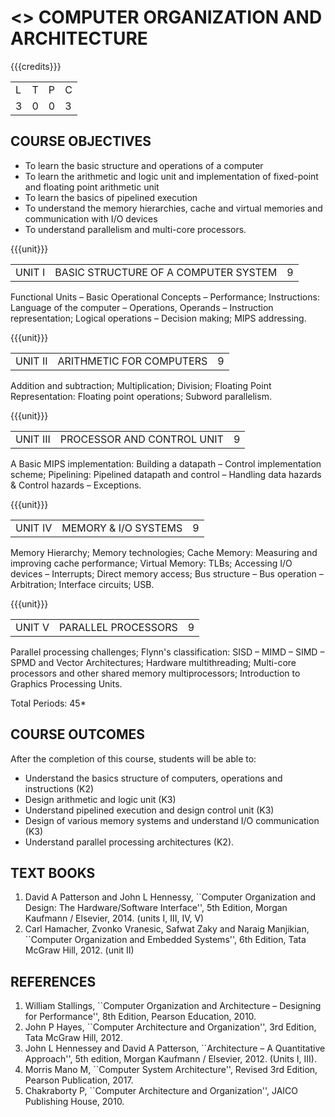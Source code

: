 * <<<402>>> COMPUTER ORGANIZATION AND ARCHITECTURE
:properties:
:author: Ms. K. Lekshmi and Dr. D. Venkatavara Prasad
:date: 
:end:

#+begin_comment

- 1. Almost the same as AU
- 2. For changes, see the comments below the units, Unit IV and Unit V
- 3. Not Applicable
- 4. Five Course outcomes specified and aligned with units
- 5. Not Applicable.
#+end_comment

#+startup: showall

{{{credits}}}
| L | T | P | C |
| 3 | 0 | 0 | 3 |

** COURSE OBJECTIVES
- To learn the basic structure and operations of a computer 
- To learn the arithmetic and logic unit and implementation of
  fixed-point and floating point arithmetic unit
- To learn the basics of pipelined execution 
- To understand the memory hierarchies, cache and virtual memories and
  communication with I/O devices
- To understand parallelism and multi-core processors. 

{{{unit}}}
|UNIT I | BASIC STRUCTURE OF A COMPUTER SYSTEM | 9 |
Functional Units -- Basic Operational Concepts -- Performance;
Instructions: Language of the computer -- Operations, Operands --
Instruction representation; Logical operations -- Decision making;
MIPS addressing.

{{{unit}}}
|UNIT II | ARITHMETIC FOR COMPUTERS | 9 |
Addition and subtraction; Multiplication; Division; Floating Point
Representation: Floating point operations; Subword parallelism.

{{{unit}}}
|UNIT III | PROCESSOR AND CONTROL UNIT | 9 |
A Basic MIPS implementation: Building a datapath -- Control
implementation scheme; Pipelining: Pipelined datapath and control --
Handling data hazards & Control hazards -- Exceptions.

{{{unit}}}
|UNIT IV | MEMORY & I/O SYSTEMS | 9 |
Memory Hierarchy; Memory technologies; Cache Memory: Measuring and
improving cache performance; Virtual Memory: TLBs; Accessing I/O
devices -- Interrupts; Direct memory access; Bus structure -- Bus
operation -- Arbitration; Interface circuits; USB.
#+BEGIN_COMMENT
1. Unit V of CS8491 COMPUTER ARCHITECTURE in Anna University R2017 is moved here as Unit IV.
#+END_COMMENT

{{{unit}}}
|UNIT V  | PARALLEL PROCESSORS | 9 |
Parallel processing challenges; Flynn's classification: SISD -- MIMD
-- SIMD -- SPMD and Vector Architectures; Hardware multithreading;
Multi-core processors and other shared memory multiprocessors;
Introduction to Graphics Processing Units.
#+BEGIN_COMMENT
1. Unit IV of CS8491 COMPUTER ARCHITECTURE in Anna University R2017 is moved here as Unit V with the following observations:
  + Removed: Clusters; Warehouse Scale Computers and other Message-Passing Multiprocessors.
#+END_COMMENT

\hfill *Total Periods: 45*

** COURSE OUTCOMES
After the completion of this course, students will be able to: 
- Understand the basics structure of computers, operations and instructions (K2)
- Design arithmetic and logic unit (K3)
- Understand pipelined execution and design control unit (K3)
- Design of various memory systems and understand I/O communication (K3)
- Understand parallel processing architectures (K2).

** TEXT BOOKS
1. David A Patterson and John L Hennessy, ``Computer Organization
   and Design: The Hardware/Software Interface'', 5th Edition,
   Morgan Kaufmann / Elsevier, 2014. (units I, III, IV, V)
2. Carl Hamacher, Zvonko Vranesic, Safwat Zaky and Naraig Manjikian,
   ``Computer Organization and Embedded Systems'', 6th Edition, Tata
   McGraw Hill, 2012. (unit II)

** REFERENCES
1. William Stallings, ``Computer Organization and Architecture –
   Designing for Performance'', 8th Edition, Pearson
   Education, 2010.
3. John P Hayes, ``Computer Architecture and Organization'', 3rd
   Edition, Tata McGraw Hill, 2012.
4. John L Hennessey and David A Patterson, ``Architecture – A
   Quantitative Approach'', 5th edition, Morgan Kaufmann /
   Elsevier, 2012. (Units I, III).
6. Morris Mano M, ``Computer System Architecture'', Revised 3rd   Edition, Pearson Publication, 2017.
7. Chakraborty P, ``Computer Architecture and Organization'', JAICO
   Publishing House, 2010.
